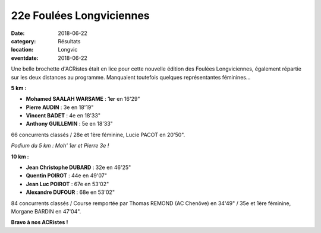22e Foulées Longviciennes
=========================

:date: 2018-06-22
:category: Résultats
:location: Longvic
:eventdate: 2018-06-22

Une belle brochette d'ACRistes était en lice pour cette nouvelle édition des Foulées Longviciennes, également répartie sur les deux distances au programme. Manquaient toutefois quelques représentantes féminines...

**5 km :**

- **Mohamed SAALAH WARSAME** : **1er** en 16'29"
- **Pierre AUDIN** : 3e en 18'19"
- **Vincent BADET** : 4e en 18'33"
- **Anthony GUILLEMIN** : 5e en 18'33"

66 concurrents classés / 28e et 1ère féminine, Lucie PACOT en 20'50".  

.. image:: http://assets.acr-dijon.org/longvic18.jpg

*Podium du 5 km : Moh' 1er et Pierre 3e !*

**10 km :**

- **Jean Christophe DUBARD** : 32e en 46'25"
- **Quentin POIROT** : 44e en 49'07"
- **Jean Luc POIROT** : 67e en 53'02"
- **Alexandre DUFOUR** : 68e en 53'02"

84 concurrents classés / Course remportée par Thomas REMOND (AC Chenôve) en 34'49" / 35e et 1ère féminine, Morgane BARDIN en 47'04".

**Bravo à nos ACRistes !**
